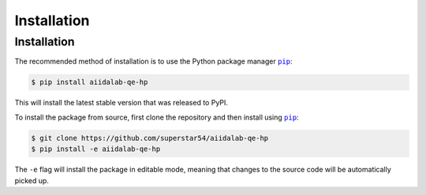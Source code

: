 ============
Installation
============

.. _installation:requirements:

Installation
============


The recommended method of installation is to use the Python package manager |pip|_:

.. code-block:: console

    $ pip install aiidalab-qe-hp

This will install the latest stable version that was released to PyPI.

To install the package from source, first clone the repository and then install using |pip|_:

.. code-block:: console

    $ git clone https://github.com/superstar54/aiidalab-qe-hp
    $ pip install -e aiidalab-qe-hp

The ``-e`` flag will install the package in editable mode, meaning that changes to the source code will be automatically picked up.



.. |pip| replace:: ``pip``
.. _pip: https://pip.pypa.io/en/stable/
